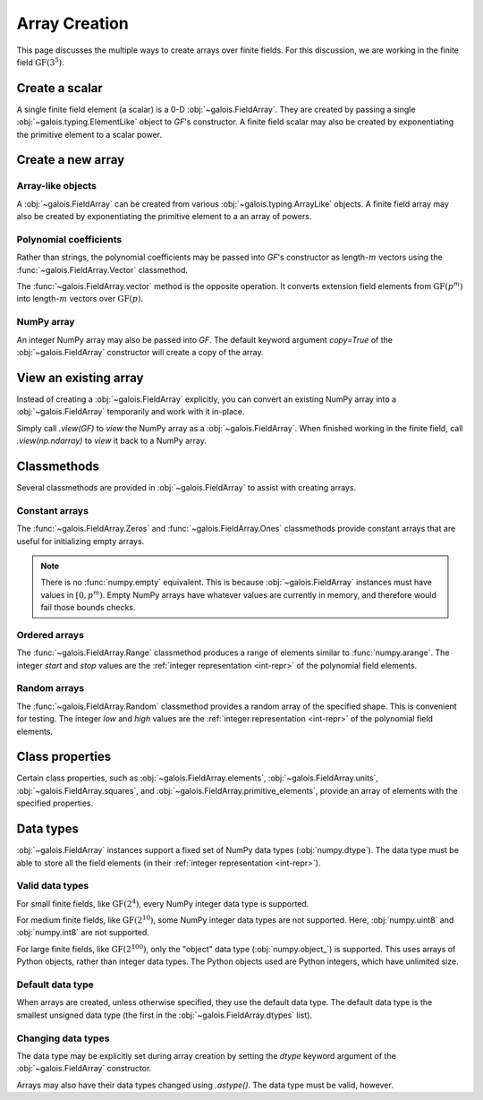 Array Creation
==============

This page discusses the multiple ways to create arrays over finite fields. For this discussion, we are working in
the finite field :math:`\mathrm{GF}(3^5)`.

.. ipython-with-reprs:: int,poly,power

   GF = galois.GF(3**5)
   print(GF.properties)
   alpha = GF.primitive_element; alpha

Create a scalar
---------------

A single finite field element (a scalar) is a 0-D :obj:`~galois.FieldArray`. They are created by passing a single
:obj:`~galois.typing.ElementLike` object to `GF`'s constructor. A finite field scalar may also be created by exponentiating
the primitive element to a scalar power.

.. ipython-with-reprs:: int,poly,power

   GF(17)
   GF("x^2 + 2x + 2")
   alpha ** 222

Create a new array
------------------

Array-like objects
..................

A :obj:`~galois.FieldArray` can be created from various :obj:`~galois.typing.ArrayLike` objects.
A finite field array may also be created by exponentiating the primitive element to a an array of powers.

.. ipython-with-reprs:: int,poly,power

   GF([17, 4, 148, 205])
   GF([["x^2 + 2x + 2", 4], ["x^4 + 2x^3 + x^2 + x + 1", 205]])
   alpha ** np.array([[222, 69], [54, 24]])

Polynomial coefficients
.......................

Rather than strings, the polynomial coefficients may be passed into `GF`'s constructor as length-:math:`m` vectors using
the :func:`~galois.FieldArray.Vector` classmethod.

.. ipython-with-reprs:: int,poly,power

   GF.Vector([[0, 0, 1, 2, 2], [0, 0, 0, 1, 1]])

The :func:`~galois.FieldArray.vector` method is the opposite operation. It converts extension field elements from :math:`\mathrm{GF}(p^m)`
into length-:math:`m` vectors over :math:`\mathrm{GF}(p)`.

.. ipython-with-reprs:: int,poly,power

   GF([17, 4]).vector()

NumPy array
...........

An integer NumPy array may also be passed into `GF`. The default keyword argument `copy=True` of the :obj:`~galois.FieldArray`
constructor will create a copy of the array.

.. ipython-with-reprs:: int,poly,power

   x_np = np.array([213, 167, 4, 214, 209]); x_np
   x = GF(x_np); x
   # Modifying x does not modify x_np
   x[0] = 0; x_np

View an existing array
----------------------

Instead of creating a :obj:`~galois.FieldArray` explicitly, you can convert an existing NumPy array into a :obj:`~galois.FieldArray`
temporarily and work with it in-place.

Simply call `.view(GF)` to *view* the NumPy array as a :obj:`~galois.FieldArray`. When finished working in the
finite field, call `.view(np.ndarray)` to *view* it back to a NumPy array.

.. ipython-with-reprs:: int,poly,power

   x_np = np.array([213, 167, 4, 214, 209], dtype=int); x_np
   x = x_np.view(GF); x
   # Modifying x does modify x_np!
   x[0] = 0; x_np

Classmethods
------------

Several classmethods are provided in :obj:`~galois.FieldArray` to assist with creating arrays.

Constant arrays
...............

The :func:`~galois.FieldArray.Zeros` and :func:`~galois.FieldArray.Ones` classmethods provide constant arrays that are
useful for initializing empty arrays.

.. ipython-with-reprs:: int,poly,power

   GF.Zeros(4)
   GF.Ones(4)

.. note::

   There is no :func:`numpy.empty` equivalent. This is because :obj:`~galois.FieldArray` instances must have values in
   :math:`[0, p^m)`. Empty NumPy arrays have whatever values are currently in memory, and therefore would fail those
   bounds checks.

Ordered arrays
..............

The :func:`~galois.FieldArray.Range` classmethod produces a range of elements similar to :func:`numpy.arange`. The integer `start`
and `stop` values are the :ref:`integer representation <int-repr>` of the polynomial field elements.

.. ipython-with-reprs:: int,poly,power

   GF.Range(10, 20)
   GF.Range(10, 20, 2)

Random arrays
.............

The :func:`~galois.FieldArray.Random` classmethod provides a random array of the specified shape. This is convenient
for testing. The integer `low` and `high` values are the :ref:`integer representation <int-repr>` of
the polynomial field elements.

.. ipython-with-reprs:: int,poly,power

   GF.Random(4, seed=1234)
   GF.Random(4, low=10, high=20, seed=5678)

Class properties
----------------

Certain class properties, such as :obj:`~galois.FieldArray.elements`, :obj:`~galois.FieldArray.units`, :obj:`~galois.FieldArray.squares`,
and :obj:`~galois.FieldArray.primitive_elements`, provide an array of elements with the specified properties.

.. ipython-with-reprs:: int,poly,power

   GF = galois.GF(3**2)
   GF.elements
   GF.units
   GF.squares
   GF.primitive_elements

Data types
----------

:obj:`~galois.FieldArray` instances support a fixed set of NumPy data types (:obj:`numpy.dtype`). The data type must be
able to store all the field elements (in their :ref:`integer representation <int-repr>`).

Valid data types
................

For small finite fields, like :math:`\mathrm{GF}(2^4)`, every NumPy integer data type is supported.

.. ipython:: python

    GF = galois.GF(2**4)
    GF.dtypes

For medium finite fields, like :math:`\mathrm{GF}(2^{10})`, some NumPy integer data types are not supported. Here,
:obj:`numpy.uint8` and :obj:`numpy.int8` are not supported.

.. ipython:: python

    GF = galois.GF(2**10)
    GF.dtypes

For large finite fields, like :math:`\mathrm{GF}(2^{100})`, only the "object" data type (:obj:`numpy.object_`) is
supported. This uses arrays of Python objects, rather than integer data types. The Python objects used are Python integers,
which have unlimited size.

.. ipython:: python

    GF = galois.GF(2**100)
    GF.dtypes

Default data type
.................

When arrays are created, unless otherwise specified, they use the default data type. The default data type is
the smallest unsigned data type (the first in the :obj:`~galois.FieldArray.dtypes` list).

.. ipython:: python

    GF = galois.GF(2**10)
    GF.dtypes
    x = GF.Random(4); x
    x.dtype

.. ipython:: python

    GF = galois.GF(2**100)
    GF.dtypes
    x = GF.Random(4); x
    x.dtype

Changing data types
...................

The data type may be explicitly set during array creation by setting the `dtype` keyword argument of the :obj:`~galois.FieldArray`
constructor.

.. ipython:: python

    GF = galois.GF(2**10)
    x = GF([273, 388, 124, 400], dtype=np.uint32); x
    x.dtype

Arrays may also have their data types changed using `.astype()`. The data type must be valid, however.

.. ipython:: python

    x.dtype
    x = x.astype(np.int64)
    x.dtype
